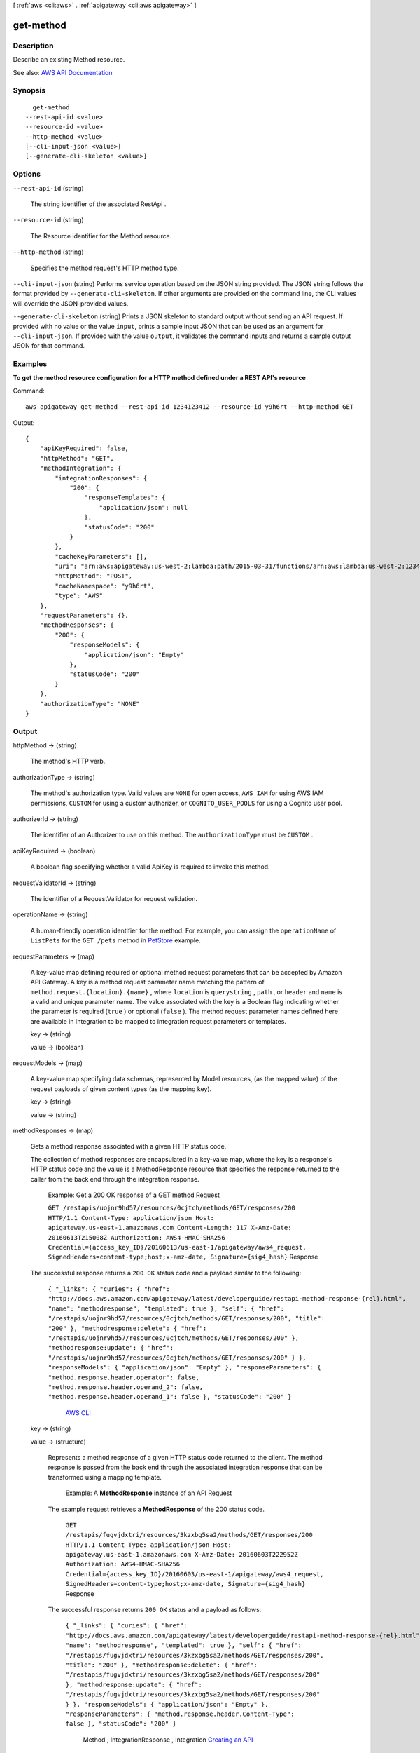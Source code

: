 [ :ref:`aws <cli:aws>` . :ref:`apigateway <cli:aws apigateway>` ]

.. _cli:aws apigateway get-method:


**********
get-method
**********



===========
Description
===========



Describe an existing  Method resource.



See also: `AWS API Documentation <https://docs.aws.amazon.com/goto/WebAPI/apigateway-2015-07-09/GetMethod>`_


========
Synopsis
========

::

    get-method
  --rest-api-id <value>
  --resource-id <value>
  --http-method <value>
  [--cli-input-json <value>]
  [--generate-cli-skeleton <value>]




=======
Options
=======

``--rest-api-id`` (string)


  The string identifier of the associated  RestApi .

  

``--resource-id`` (string)


  The  Resource identifier for the  Method resource.

  

``--http-method`` (string)


  Specifies the method request's HTTP method type.

  

``--cli-input-json`` (string)
Performs service operation based on the JSON string provided. The JSON string follows the format provided by ``--generate-cli-skeleton``. If other arguments are provided on the command line, the CLI values will override the JSON-provided values.

``--generate-cli-skeleton`` (string)
Prints a JSON skeleton to standard output without sending an API request. If provided with no value or the value ``input``, prints a sample input JSON that can be used as an argument for ``--cli-input-json``. If provided with the value ``output``, it validates the command inputs and returns a sample output JSON for that command.



========
Examples
========

**To get the method resource configuration for a HTTP method defined under a REST API's resource**

Command::

  aws apigateway get-method --rest-api-id 1234123412 --resource-id y9h6rt --http-method GET

Output::

  {
      "apiKeyRequired": false, 
      "httpMethod": "GET", 
      "methodIntegration": {
          "integrationResponses": {
              "200": {
                  "responseTemplates": {
                      "application/json": null
                  }, 
                  "statusCode": "200"
              }
          }, 
          "cacheKeyParameters": [], 
          "uri": "arn:aws:apigateway:us-west-2:lambda:path/2015-03-31/functions/arn:aws:lambda:us-west-2:123412341234:function:My_Function/invocations", 
          "httpMethod": "POST", 
          "cacheNamespace": "y9h6rt", 
          "type": "AWS"
      }, 
      "requestParameters": {}, 
      "methodResponses": {
          "200": {
              "responseModels": {
                  "application/json": "Empty"
              }, 
              "statusCode": "200"
          }
      }, 
      "authorizationType": "NONE"
  }



======
Output
======

httpMethod -> (string)

  

  The method's HTTP verb.

  

  

authorizationType -> (string)

  

  The method's authorization type. Valid values are ``NONE`` for open access, ``AWS_IAM`` for using AWS IAM permissions, ``CUSTOM`` for using a custom authorizer, or ``COGNITO_USER_POOLS`` for using a Cognito user pool.

  

  

authorizerId -> (string)

  

  The identifier of an  Authorizer to use on this method. The ``authorizationType`` must be ``CUSTOM`` .

  

  

apiKeyRequired -> (boolean)

  

  A boolean flag specifying whether a valid  ApiKey is required to invoke this method.

  

  

requestValidatorId -> (string)

  

  The identifier of a  RequestValidator for request validation.

  

  

operationName -> (string)

  

  A human-friendly operation identifier for the method. For example, you can assign the ``operationName`` of ``ListPets`` for the ``GET /pets`` method in `PetStore <http://petstore-demo-endpoint.execute-api.com/petstore/pets>`_ example.

  

  

requestParameters -> (map)

  

  A key-value map defining required or optional method request parameters that can be accepted by Amazon API Gateway. A key is a method request parameter name matching the pattern of ``method.request.{location}.{name}`` , where ``location`` is ``querystring`` , ``path`` , or ``header`` and ``name`` is a valid and unique parameter name. The value associated with the key is a Boolean flag indicating whether the parameter is required (``true`` ) or optional (``false`` ). The method request parameter names defined here are available in  Integration to be mapped to integration request parameters or templates.

  

  key -> (string)

    

    

  value -> (boolean)

    

    

  

requestModels -> (map)

  

  A key-value map specifying data schemas, represented by  Model resources, (as the mapped value) of the request payloads of given content types (as the mapping key).

  

  key -> (string)

    

    

  value -> (string)

    

    

  

methodResponses -> (map)

  

  Gets a method response associated with a given HTTP status code. 

    

  The collection of method responses are encapsulated in a key-value map, where the key is a response's HTTP status code and the value is a  MethodResponse resource that specifies the response returned to the caller from the back end through the integration response.

   Example: Get a 200 OK response of a GET method Request 

  

   ``GET /restapis/uojnr9hd57/resources/0cjtch/methods/GET/responses/200 HTTP/1.1 Content-Type: application/json Host: apigateway.us-east-1.amazonaws.com Content-Length: 117 X-Amz-Date: 20160613T215008Z Authorization: AWS4-HMAC-SHA256 Credential={access_key_ID}/20160613/us-east-1/apigateway/aws4_request, SignedHeaders=content-type;host;x-amz-date, Signature={sig4_hash}``  Response 

  The successful response returns a ``200 OK`` status code and a payload similar to the following:

   ``{ "_links": { "curies": { "href": "http://docs.aws.amazon.com/apigateway/latest/developerguide/restapi-method-response-{rel}.html", "name": "methodresponse", "templated": true }, "self": { "href": "/restapis/uojnr9hd57/resources/0cjtch/methods/GET/responses/200", "title": "200" }, "methodresponse:delete": { "href": "/restapis/uojnr9hd57/resources/0cjtch/methods/GET/responses/200" }, "methodresponse:update": { "href": "/restapis/uojnr9hd57/resources/0cjtch/methods/GET/responses/200" } }, "responseModels": { "application/json": "Empty" }, "responseParameters": { "method.response.header.operator": false, "method.response.header.operand_2": false, "method.response.header.operand_1": false }, "statusCode": "200" }``  

  

     `AWS CLI <http://docs.aws.amazon.com/cli/latest/reference/apigateway/get-method-response.html>`_  

  key -> (string)

    

    

  value -> (structure)

    

    Represents a method response of a given HTTP status code returned to the client. The method response is passed from the back end through the associated integration response that can be transformed using a mapping template. 

      

    

     Example: A **MethodResponse** instance of an API Request 

    The example request retrieves a **MethodResponse** of the 200 status code.

     ``GET /restapis/fugvjdxtri/resources/3kzxbg5sa2/methods/GET/responses/200 HTTP/1.1 Content-Type: application/json Host: apigateway.us-east-1.amazonaws.com X-Amz-Date: 20160603T222952Z Authorization: AWS4-HMAC-SHA256 Credential={access_key_ID}/20160603/us-east-1/apigateway/aws4_request, SignedHeaders=content-type;host;x-amz-date, Signature={sig4_hash}``  Response 

    The successful response returns ``200 OK`` status and a payload as follows:

     ``{ "_links": { "curies": { "href": "http://docs.aws.amazon.com/apigateway/latest/developerguide/restapi-method-response-{rel}.html", "name": "methodresponse", "templated": true }, "self": { "href": "/restapis/fugvjdxtri/resources/3kzxbg5sa2/methods/GET/responses/200", "title": "200" }, "methodresponse:delete": { "href": "/restapis/fugvjdxtri/resources/3kzxbg5sa2/methods/GET/responses/200" }, "methodresponse:update": { "href": "/restapis/fugvjdxtri/resources/3kzxbg5sa2/methods/GET/responses/200" } }, "responseModels": { "application/json": "Empty" }, "responseParameters": { "method.response.header.Content-Type": false }, "statusCode": "200" }``  

    

        Method ,  IntegrationResponse ,  Integration  `Creating an API <http://docs.aws.amazon.com/apigateway/latest/developerguide/how-to-create-api.html>`_  

    statusCode -> (string)

      

      The method response's status code.

      

      

    responseParameters -> (map)

      

      A key-value map specifying required or optional response parameters that Amazon API Gateway can send back to the caller. A key defines a method response header and the value specifies whether the associated method response header is required or not. The expression of the key must match the pattern ``method.response.header.{name}`` , where ``name`` is a valid and unique header name. Amazon API Gateway passes certain integration response data to the method response headers specified here according to the mapping you prescribe in the API's  IntegrationResponse . The integration response data that can be mapped include an integration response header expressed in ``integration.response.header.{name}`` , a static value enclosed within a pair of single quotes (e.g., ``'application/json'`` ), or a JSON expression from the back-end response payload in the form of ``integration.response.body.{JSON-expression}`` , where ``JSON-expression`` is a valid JSON expression without the ``$`` prefix.)

      

      key -> (string)

        

        

      value -> (boolean)

        

        

      

    responseModels -> (map)

      

      Specifies the  Model resources used for the response's content-type. Response models are represented as a key/value map, with a content-type as the key and a  Model name as the value.

      

      key -> (string)

        

        

      value -> (string)

        

        

      

    

  

methodIntegration -> (structure)

  

  Gets the method's integration responsible for passing the client-submitted request to the back end and performing necessary transformations to make the request compliant with the back end.

    

  

   Example:  Request 

  

   ``GET /restapis/uojnr9hd57/resources/0cjtch/methods/GET/integration HTTP/1.1 Content-Type: application/json Host: apigateway.us-east-1.amazonaws.com Content-Length: 117 X-Amz-Date: 20160613T213210Z Authorization: AWS4-HMAC-SHA256 Credential={access_key_ID}/20160613/us-east-1/apigateway/aws4_request, SignedHeaders=content-type;host;x-amz-date, Signature={sig4_hash}``  Response 

  The successful response returns a ``200 OK`` status code and a payload similar to the following:

   ``{ "_links": { "curies": [ { "href": "http://docs.aws.amazon.com/apigateway/latest/developerguide/restapi-integration-{rel}.html", "name": "integration", "templated": true }, { "href": "http://docs.aws.amazon.com/apigateway/latest/developerguide/restapi-integration-response-{rel}.html", "name": "integrationresponse", "templated": true } ], "self": { "href": "/restapis/uojnr9hd57/resources/0cjtch/methods/GET/integration" }, "integration:delete": { "href": "/restapis/uojnr9hd57/resources/0cjtch/methods/GET/integration" }, "integration:responses": { "href": "/restapis/uojnr9hd57/resources/0cjtch/methods/GET/integration/responses/200", "name": "200", "title": "200" }, "integration:update": { "href": "/restapis/uojnr9hd57/resources/0cjtch/methods/GET/integration" }, "integrationresponse:put": { "href": "/restapis/uojnr9hd57/resources/0cjtch/methods/GET/integration/responses/{status_code}", "templated": true } }, "cacheKeyParameters": [], "cacheNamespace": "0cjtch", "credentials": "arn:aws:iam::123456789012:role/apigAwsProxyRole", "httpMethod": "POST", "passthroughBehavior": "WHEN_NO_MATCH", "requestTemplates": { "application/json": "{\n \"a\": \"$input.params('operand1')\",\n \"b\": \"$input.params('operand2')\", \n \"op\": \"$input.params('operator')\" \n}" }, "type": "AWS", "uri": "arn:aws:apigateway:us-west-2:lambda:path//2015-03-31/functions/arn:aws:lambda:us-west-2:123456789012:function:Calc/invocations", "_embedded": { "integration:responses": { "_links": { "self": { "href": "/restapis/uojnr9hd57/resources/0cjtch/methods/GET/integration/responses/200", "name": "200", "title": "200" }, "integrationresponse:delete": { "href": "/restapis/uojnr9hd57/resources/0cjtch/methods/GET/integration/responses/200" }, "integrationresponse:update": { "href": "/restapis/uojnr9hd57/resources/0cjtch/methods/GET/integration/responses/200" } }, "responseParameters": { "method.response.header.operator": "integration.response.body.op", "method.response.header.operand_2": "integration.response.body.b", "method.response.header.operand_1": "integration.response.body.a" }, "responseTemplates": { "application/json": "#set($res = $input.path('$'))\n{\n \"result\": \"$res.a, $res.b, $res.op => $res.c\",\n \"a\" : \"$res.a\",\n \"b\" : \"$res.b\",\n \"op\" : \"$res.op\",\n \"c\" : \"$res.c\"\n}" }, "selectionPattern": "", "statusCode": "200" } } }``  

  

     `AWS CLI <http://docs.aws.amazon.com/cli/latest/reference/apigateway/get-integration.html>`_  

  type -> (string)

    

    Specifies the integration's type. The valid value is ``HTTP`` for integrating with an HTTP back end, ``AWS`` for any AWS service endpoints, ``MOCK`` for testing without actually invoking the back end, ``HTTP_PROXY`` for integrating with the HTTP proxy integration, or ``AWS_PROXY`` for integrating with the Lambda proxy integration type.

    

    

  httpMethod -> (string)

    

    Specifies the integration's HTTP method type.

    

    

  uri -> (string)

    

    Specifies the integration's Uniform Resource Identifier (URI). For HTTP integrations, the URI must be a fully formed, encoded HTTP(S) URL according to the `RFC-3986 specification <https://en.wikipedia.org/wiki/Uniform_Resource_Identifier>`_ . For AWS integrations, the URI should be of the form ``arn:aws:apigateway:{region}:{subdomain.service|service}:{path|action}/{service_api}`` . ``Region`` , ``subdomain`` and ``service`` are used to determine the right endpoint. For AWS services that use the ``Action=`` query string parameter, ``service_api`` should be a valid action for the desired service. For RESTful AWS service APIs, ``path`` is used to indicate that the remaining substring in the URI should be treated as the path to the resource, including the initial ``/`` .

    

    

  credentials -> (string)

    

    Specifies the credentials required for the integration, if any. For AWS integrations, three options are available. To specify an IAM Role for Amazon API Gateway to assume, use the role's Amazon Resource Name (ARN). To require that the caller's identity be passed through from the request, specify the string ``arn:aws:iam::\*:user/\*`` . To use resource-based permissions on supported AWS services, specify null.

    

    

  requestParameters -> (map)

    

    A key-value map specifying request parameters that are passed from the method request to the back end. The key is an integration request parameter name and the associated value is a method request parameter value or static value that must be enclosed within single quotes and pre-encoded as required by the back end. The method request parameter value must match the pattern of ``method.request.{location}.{name}`` , where ``location`` is ``querystring`` , ``path`` , or ``header`` and ``name`` must be a valid and unique method request parameter name.

    

    key -> (string)

      

      

    value -> (string)

      

      

    

  requestTemplates -> (map)

    

    Represents a map of Velocity templates that are applied on the request payload based on the value of the Content-Type header sent by the client. The content type value is the key in this map, and the template (as a String) is the value.

    

    key -> (string)

      

      

    value -> (string)

      

      

    

  passthroughBehavior -> (string)

     

    Specifies how the method request body of an unmapped content type will be passed through the integration request to the back end without transformation. A content type is unmapped if no mapping template is defined in the integration or the content type does not match any of the mapped content types, as specified in ``requestTemplates`` . There are three valid values: ``WHEN_NO_MATCH`` , ``WHEN_NO_TEMPLATES`` , and ``NEVER`` . 

     

     
    * ``WHEN_NO_MATCH`` passes the method request body through the integration request to the back end without transformation when the method request content type does not match any content type associated with the mapping templates defined in the integration request. 
     
    * ``WHEN_NO_TEMPLATES`` passes the method request body through the integration request to the back end without transformation when no mapping template is defined in the integration request. If a template is defined when this option is selected, the method request of an unmapped content-type will be rejected with an HTTP ``415 Unsupported Media Type`` response. 
     
    * ``NEVER`` rejects the method request with an HTTP ``415 Unsupported Media Type`` response when either the method request content type does not match any content type associated with the mapping templates defined in the integration request or no mapping template is defined in the integration request. 
     

     

    

  contentHandling -> (string)

    

    Specifies how to handle request payload content type conversions. Supported values are ``CONVERT_TO_BINARY`` and ``CONVERT_TO_TEXT`` , with the following behaviors:

     

     
    * ``CONVERT_TO_BINARY`` : Converts a request payload from a Base64-encoded string to the corresponding binary blob.
     
    * ``CONVERT_TO_TEXT`` : Converts a request payload from a binary blob to a Base64-encoded string.
     

     

    If this property is not defined, the request payload will be passed through from the method request to integration request without modification, provided that the ``passthroughBehaviors`` is configured to support payload pass-through.

    

    

  cacheNamespace -> (string)

    

    Specifies the integration's cache namespace.

    

    

  cacheKeyParameters -> (list)

    

    Specifies the integration's cache key parameters.

    

    (string)

      

      

    

  integrationResponses -> (map)

    

    Specifies the integration's responses.

      

    

     Example: Get integration responses of a method Request 

    

     ``GET /restapis/fugvjdxtri/resources/3kzxbg5sa2/methods/GET/integration/responses/200 HTTP/1.1 Content-Type: application/json Host: apigateway.us-east-1.amazonaws.com X-Amz-Date: 20160607T191449Z Authorization: AWS4-HMAC-SHA256 Credential={access_key_ID}/20160607/us-east-1/apigateway/aws4_request, SignedHeaders=content-type;host;x-amz-date, Signature={sig4_hash}``  Response 

    The successful response returns ``200 OK`` status and a payload as follows:

     ``{ "_links": { "curies": { "href": "http://docs.aws.amazon.com/apigateway/latest/developerguide/restapi-integration-response-{rel}.html", "name": "integrationresponse", "templated": true }, "self": { "href": "/restapis/fugvjdxtri/resources/3kzxbg5sa2/methods/GET/integration/responses/200", "title": "200" }, "integrationresponse:delete": { "href": "/restapis/fugvjdxtri/resources/3kzxbg5sa2/methods/GET/integration/responses/200" }, "integrationresponse:update": { "href": "/restapis/fugvjdxtri/resources/3kzxbg5sa2/methods/GET/integration/responses/200" } }, "responseParameters": { "method.response.header.Content-Type": "'application/xml'" }, "responseTemplates": { "application/json": "$util.urlDecode(\"%3CkinesisStreams%3E#foreach($stream in $input.path('$.StreamNames'))%3Cstream%3E%3Cname%3E$stream%3C/name%3E%3C/stream%3E#end%3C/kinesisStreams%3E\")\n" }, "statusCode": "200" }``  

    

       `Creating an API <http://docs.aws.amazon.com/apigateway/latest/developerguide/how-to-create-api.html>`_  

    key -> (string)

      

      

    value -> (structure)

      

      Represents an integration response. The status code must map to an existing  MethodResponse , and parameters and templates can be used to transform the back-end response.

        `Creating an API <http://docs.aws.amazon.com/apigateway/latest/developerguide/how-to-create-api.html>`_  

      statusCode -> (string)

        

        Specifies the status code that is used to map the integration response to an existing  MethodResponse .

        

        

      selectionPattern -> (string)

        

        Specifies the regular expression (regex) pattern used to choose an integration response based on the response from the back end. For example, if the success response returns nothing and the error response returns some string, you could use the ``.+`` regex to match error response. However, make sure that the error response does not contain any newline (``\n`` ) character in such cases. If the back end is an AWS Lambda function, the AWS Lambda function error header is matched. For all other HTTP and AWS back ends, the HTTP status code is matched.

        

        

      responseParameters -> (map)

        

        A key-value map specifying response parameters that are passed to the method response from the back end. The key is a method response header parameter name and the mapped value is an integration response header value, a static value enclosed within a pair of single quotes, or a JSON expression from the integration response body. The mapping key must match the pattern of ``method.response.header.{name}`` , where ``name`` is a valid and unique header name. The mapped non-static value must match the pattern of ``integration.response.header.{name}`` or ``integration.response.body.{JSON-expression}`` , where ``name`` is a valid and unique response header name and ``JSON-expression`` is a valid JSON expression without the ``$`` prefix.

        

        key -> (string)

          

          

        value -> (string)

          

          

        

      responseTemplates -> (map)

        

        Specifies the templates used to transform the integration response body. Response templates are represented as a key/value map, with a content-type as the key and a template as the value.

        

        key -> (string)

          

          

        value -> (string)

          

          

        

      contentHandling -> (string)

        

        Specifies how to handle response payload content type conversions. Supported values are ``CONVERT_TO_BINARY`` and ``CONVERT_TO_TEXT`` , with the following behaviors:

         

         
        * ``CONVERT_TO_BINARY`` : Converts a response payload from a Base64-encoded string to the corresponding binary blob.
         
        * ``CONVERT_TO_TEXT`` : Converts a response payload from a binary blob to a Base64-encoded string.
         

         

        If this property is not defined, the response payload will be passed through from the integration response to the method response without modification.

        

        

      

    

  

